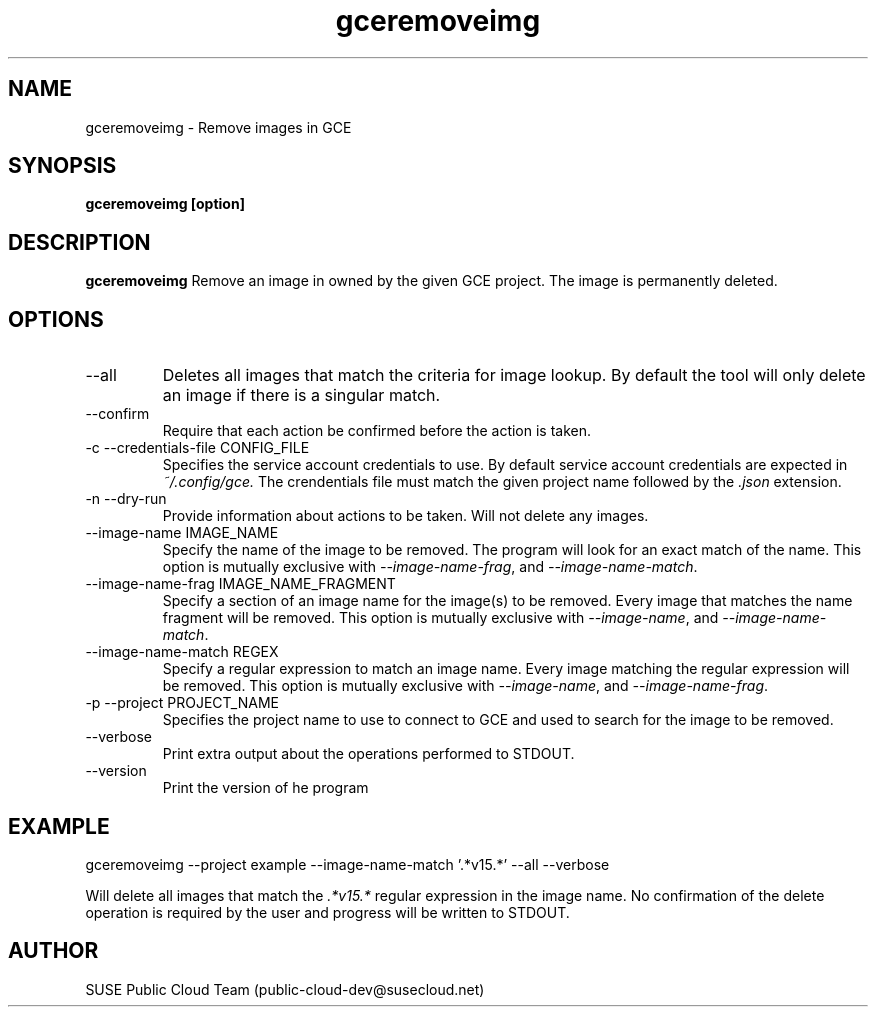.\" Process this file with
.\" groff -man -Tascii ec2removeimg.1
.\"
.TH gceremoveimg 1
.SH NAME
gceremoveimg \- Remove images in GCE
.SH SYNOPSIS
.B gceremoveimg [option]
.SH DESCRIPTION
.B gceremoveimg
Remove an image in owned by the given GCE project. The image is permanently
deleted. 
.SH OPTIONS
.IP "--all"
Deletes all images that match the criteria for image lookup. By default the
tool will only delete an image if there is a singular match.
.IP "--confirm"
Require that each action be confirmed before the action is taken.
.IP "-c --credentials-file CONFIG_FILE"
Specifies the service account credentials to use. By default service account
credentials are expected in
.IR ~/.config/gce.
The crendentials file must match the given project name followed by the
.IR .json
extension.
.IP "-n --dry-run"
Provide information about actions to be taken. Will not delete any images.
.IP "--image-name IMAGE_NAME"
Specify the name of the image to be removed. The program will look for
an exact match of the name. This option is mutually exclusive with
.IR --image-name-frag ,
and
.IR --image-name-match .
.IP "--image-name-frag IMAGE_NAME_FRAGMENT"
Specify a section of an image name for the image(s) to be removed. Every
image that matches the name fragment will be removed. This
option is mutually exclusive with
.IR --image-name ,
and
.IR --image-name-match .
.IP "--image-name-match REGEX"
Specify a regular expression to match an image name. Every image matching the
regular expression will be removed. This option is mutually
exclusive with
.IR --image-name ,
and
.IR --image-name-frag .
.IP "-p --project PROJECT_NAME"
Specifies the project name to use to connect to GCE and used to search for the
image to be removed.
.IP "--verbose"
Print extra output about the operations performed to STDOUT.
.IP "--version"
Print the version of he program
.SH EXAMPLE
gceremoveimg --project example --image-name-match '.*v15.*' --all --verbose

Will delete all images that match the
.I .*v15.*
regular expression in the image name. No confirmation of the delete operation
is required by the user and progress will be written to STDOUT.
.SH AUTHOR
SUSE Public Cloud Team (public-cloud-dev@susecloud.net)
